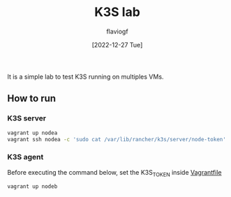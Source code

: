#+TITLE: K3S lab
#+AUTHOR: flaviogf
#+DATE: [2022-12-27 Tue]

It is a simple lab to test K3S running on multiples VMs.

** How to run

*** K3S server
#+begin_src bash
vagrant up nodea
vagrant ssh nodea -c 'sudo cat /var/lib/rancher/k3s/server/node-token' # retrieve K3S_TOKEN
#+end_src

*** K3S agent
Before executing the command below, set the K3S_TOKEN inside [[file:Vagrantfile][Vagrantfile]]

#+begin_src bash
vagrant up nodeb
#+end_src
